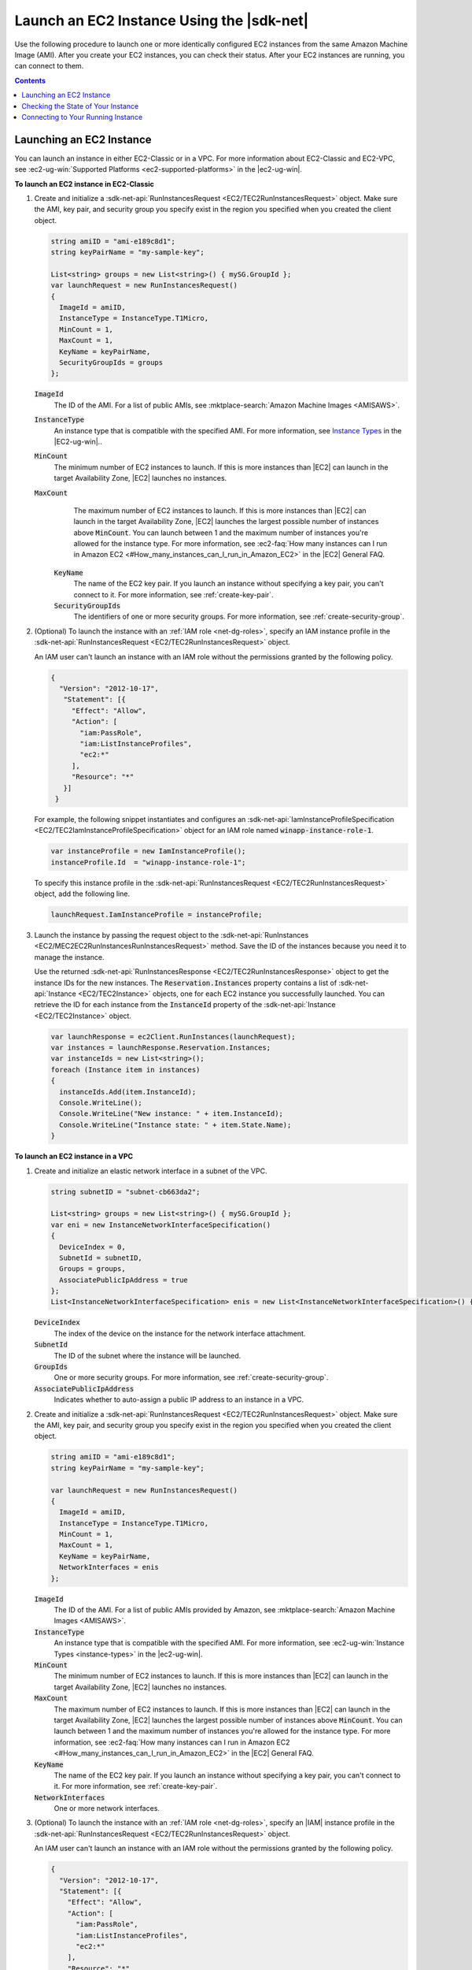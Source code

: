 .. Copyright 2010-2016 Amazon.com, Inc. or its affiliates. All Rights Reserved.

   This work is licensed under a Creative Commons Attribution-NonCommercial-ShareAlike 4.0
   International License (the "License"). You may not use this file except in compliance with the
   License. A copy of the License is located at http://creativecommons.org/licenses/by-nc-sa/4.0/.

   This file is distributed on an "AS IS" BASIS, WITHOUT WARRANTIES OR CONDITIONS OF ANY KIND,
   either express or implied. See the License for the specific language governing permissions and
   limitations under the License.

.. _run-instance:

##########################################
Launch an EC2 Instance Using the |sdk-net|
##########################################

Use the following procedure to launch one or more identically configured EC2 instances from the same
Amazon Machine Image (AMI). After you create your EC2 instances, you can check their status. After
your EC2 instances are running, you can connect to them.


.. contents:: **Contents**
    :local:
    :depth: 1

.. _launch-instance:

Launching an EC2 Instance
=========================

You can launch an instance in either EC2-Classic or in a VPC. For more information about EC2-Classic
and EC2-VPC, see :ec2-ug-win:`Supported Platforms <ec2-supported-platforms>` in the |ec2-ug-win|.

**To launch an EC2 instance in EC2-Classic**

1. Create and initialize a :sdk-net-api:`RunInstancesRequest <EC2/TEC2RunInstancesRequest>` object. 
   Make sure the AMI, key pair, and security group you specify exist in the region you specified when 
   you created the client object.

   .. code-block:: csharp

      string amiID = "ami-e189c8d1";
      string keyPairName = "my-sample-key";
      
      List<string> groups = new List<string>() { mySG.GroupId };
      var launchRequest = new RunInstancesRequest()
      {
        ImageId = amiID,
        InstanceType = InstanceType.T1Micro,
        MinCount = 1,
        MaxCount = 1,
        KeyName = keyPairName,
        SecurityGroupIds = groups
      };

   :code:`ImageId`
      The ID of the AMI. For a list of public AMIs, see 
      :mktplace-search:`Amazon Machine Images <AMISAWS>`.

   :code:`InstanceType`
      An instance type that is compatible with the specified AMI. For more information, see
      `Instance Types <instance-types.html>`_ in the |EC2-ug-win|..

   :code:`MinCount`
      The minimum number of EC2 instances to launch. If this is more instances than |EC2| can
      launch in the target Availability Zone, |EC2| launches no instances.

   :code:`MaxCount`
      The maximum number of EC2 instances to launch. If this is more instances than |EC2| can
      launch in the target Availability Zone, |EC2| launches the largest possible number of
      instances above :code:`MinCount`. You can launch between 1 and the maximum number of
      instances you're allowed for the instance type. For more information, see 
      :ec2-faq:`How many instances can I run in Amazon EC2 <#How_many_instances_can_I_run_in_Amazon_EC2>` 
      in the |EC2| General FAQ.

    :code:`KeyName`
      The name of the EC2 key pair. If you launch an instance without specifying a key pair, you
      can't connect to it. For more information, see :ref:`create-key-pair`.

    :code:`SecurityGroupIds`
      The identifiers of one or more security groups. For more information, see
      :ref:`create-security-group`.

2. (Optional) To launch the instance with an :ref:`IAM role <net-dg-roles>`, specify an IAM instance
   profile in the :sdk-net-api:`RunInstancesRequest <EC2/TEC2RunInstancesRequest>` object.

   An IAM user can't launch an instance with an IAM role without the permissions granted by the
   following policy.

   .. code-block:: json

      {
        "Version": "2012-10-17",
         "Statement": [{
           "Effect": "Allow",
           "Action": [
             "iam:PassRole",
             "iam:ListInstanceProfiles",
             "ec2:*"
           ],
           "Resource": "*"
         }]
       }

   For example, the following snippet instantiates and configures an
   :sdk-net-api:`IamInstanceProfileSpecification <EC2/TEC2IamInstanceProfileSpecification>` object 
   for an IAM role named :code:`winapp-instance-role-1`.

   .. code-block:: csharp

      var instanceProfile = new IamInstanceProfile();
      instanceProfile.Id  = "winapp-instance-role-1";

   To specify this instance profile in the :sdk-net-api:`RunInstancesRequest <EC2/TEC2RunInstancesRequest>`
   object, add the following line.

   .. code-block:: csharp

      launchRequest.IamInstanceProfile = instanceProfile;

3. Launch the instance by passing the request object to the 
   :sdk-net-api:`RunInstances <EC2/MEC2EC2RunInstancesRunInstancesRequest>` method. Save the 
   ID of the instances because you need it to manage the instance.

   Use the returned :sdk-net-api:`RunInstancesResponse <EC2/TEC2RunInstancesResponse>` object 
   to get the instance IDs for the new instances. The :code:`Reservation.Instances` property 
   contains a list of :sdk-net-api:`Instance <EC2/TEC2Instance>` objects, one for each EC2 
   instance you successfully launched. You can retrieve the ID for each instance from the 
   :code:`InstanceId` property of the :sdk-net-api:`Instance <EC2/TEC2Instance>` object.

   .. code-block:: csharp

      var launchResponse = ec2Client.RunInstances(launchRequest);
      var instances = launchResponse.Reservation.Instances;
      var instanceIds = new List<string>();
      foreach (Instance item in instances)
      {
        instanceIds.Add(item.InstanceId);
        Console.WriteLine();
        Console.WriteLine("New instance: " + item.InstanceId);
        Console.WriteLine("Instance state: " + item.State.Name);
      }

**To launch an EC2 instance in a VPC**

1. Create and initialize an elastic network interface in a subnet of the VPC.

   .. code-block:: csharp

      string subnetID = "subnet-cb663da2";
      
      List<string> groups = new List<string>() { mySG.GroupId };
      var eni = new InstanceNetworkInterfaceSpecification()
      {
        DeviceIndex = 0,
        SubnetId = subnetID,
        Groups = groups,
        AssociatePublicIpAddress = true
      };
      List<InstanceNetworkInterfaceSpecification> enis = new List<InstanceNetworkInterfaceSpecification>() {eni};

   :code:`DeviceIndex`
       The index of the device on the instance for the network interface attachment.
  
   :code:`SubnetId`
       The ID of the subnet where the instance will be launched.
  
   :code:`GroupIds`
       One or more security groups. For more information, see :ref:`create-security-group`.
  
   :code:`AssociatePublicIpAddress`
       Indicates whether to auto-assign a public IP address to an instance in a VPC.

2. Create and initialize a :sdk-net-api:`RunInstancesRequest <EC2/TEC2RunInstancesRequest>` 
   object. Make sure the AMI, key pair, and security group you specify exist in the region you 
   specified when you created the client object.

   .. code-block:: csharp

       string amiID = "ami-e189c8d1";
       string keyPairName = "my-sample-key";
       
       var launchRequest = new RunInstancesRequest()
       {
         ImageId = amiID,
         InstanceType = InstanceType.T1Micro,
         MinCount = 1,
         MaxCount = 1,
         KeyName = keyPairName,
         NetworkInterfaces = enis
       };

   :code:`ImageId`
       The ID of the AMI. For a list of public AMIs provided by Amazon, see 
       :mktplace-search:`Amazon Machine Images <AMISAWS>`.

   :code:`InstanceType`
       An instance type that is compatible with the specified AMI. For more information, see
       :ec2-ug-win:`Instance Types <instance-types>` in the |ec2-ug-win|.

   :code:`MinCount`
       The minimum number of EC2 instances to launch. If this is more instances than |EC2| can
       launch in the target Availability Zone, |EC2| launches no instances.

   :code:`MaxCount`
       The maximum number of EC2 instances to launch. If this is more instances than |EC2| can
       launch in the target Availability Zone, |EC2| launches the largest possible number of
       instances above :code:`MinCount`. You can launch between 1 and the maximum number of
       instances you're allowed for the instance type. For more information, see 
       :ec2-faq:`How many instances can I run in Amazon EC2 <#How_many_instances_can_I_run_in_Amazon_EC2>` 
       in the |EC2| General FAQ.

   :code:`KeyName`
       The name of the EC2 key pair. If you launch an instance without specifying a key pair, you
       can't connect to it. For more information, see :ref:`create-key-pair`.

   :code:`NetworkInterfaces`
       One or more network interfaces.

3. (Optional) To launch the instance with an :ref:`IAM role <net-dg-roles>`, specify an |IAM| instance
   profile in the :sdk-net-api:`RunInstancesRequest <EC2/TEC2RunInstancesRequest>` object.

   An IAM user can't launch an instance with an IAM role without the permissions granted by the
   following policy.

   .. code-block:: json

       {
         "Version": "2012-10-17",
         "Statement": [{
           "Effect": "Allow",
           "Action": [
             "iam:PassRole",
             "iam:ListInstanceProfiles",
             "ec2:*"
           ],
           "Resource": "*"
         }]
       }

   For example, the following snippet instantiates and configures an
   :sdk-net-api:`IamInstanceProfileSpecification <EC2/TEC2IamInstanceProfileSpecification>` object 
   for an IAM role named :code:`winapp-instance-role-1`.

   .. code-block:: csharp

      var instanceProfile = new IamInstanceProfileSpecification();
      instanceProfile.Name  = "winapp-instance-role-1";

   To specify this instance profile in the :sdk-net-api:`RunInstancesRequest <EC2/TEC2RunInstancesRequest>`
   object, add the following line.

   .. code-block:: csharp

      launchRequest.IamInstanceProfile = instanceProfile;

4. Launch the instances by passing the request object to the 
   :sdk-net-api:`RunInstances <EC2/MEC2EC2RunInstancesRunInstancesRequest>` method. Save the 
   IDs of the instances because you need them to manage the instances.

   Use the returned :sdk-net-api:`RunInstancesResponse <EC2/TEC2RunInstancesResponse>` object 
   to get a list of instance IDs for the new instances. The :code:`Reservation.Instances` property 
   contains a list of :sdk-net-api:`Instance <EC2/TEC2Instance>` objects, one for each EC2 
   instance you successfully launched. You can retrieve the ID for each instance from the 
   :code:`InstanceId` property of the :sdk-net-api:`Instance <EC2/TEC2Instance>` object'.

   .. code-block:: csharp

      RunInstancesResponse launchResponse = ec2Client.RunInstances(launchRequest);
      
      List<String> instanceIds = new List<string>();
      foreach (Instance instance in launchResponse.Reservation.Instances)
      {
        Console.WriteLine(instance.InstanceId);
        instanceIds.Add(instance.InstanceId);
      }


.. _check-instance-state:

Checking the State of Your Instance
===================================

Use the following procedure to get the current state of your instance. Initially, your instance is
in the :code:`pending` state. You can connect to your instance after it enters the :code:`running`
state.

**To check the state of your instance**

1. Create and configure a :sdk-net-api:`DescribeInstancesRequest <EC2/TEC2DescribeInstancesRequest>` 
   object and assign your instance's instance ID to the :code:`InstanceIds` property. You can also 
   use the :code:`Filter` property to limit the request to certain instances, such as instances with a
   particular user-specified tag.

   .. code-block:: csharp

      var instanceRequest = new DescribeInstancesRequest();
      instanceRequest.InstanceIds = new List<string>();
      instanceRequest.InstanceIds.Add(instanceId);

2. Call the :sdk-net-api:`DescribeInstances <EC2/MEC2EC2DescribeInstancesDescribeInstancesRequest>` 
   method, and pass it the request object from step 1. The method returns a 
   :sdk-net-api:`DescribeInstancesResponse<EC2/TEC2DescribeInstancesResponse.>` object that 
   contains information about the instance.

   .. code-block:: csharp

      var response = ec2Client.DescribeInstances(instanceRequest);

3. The :code:`DescribeInstancesResponse.Reservations` property contains a list of reservations. In this
   case, there is only one reservation. Each reservation contains a list of :code:`Instance`
   objects. Again, in this case, there is only one instance. You can get the instance's status from
   the :code:`State` property.

   .. code-block:: csharp

      Console.WriteLine(response.Reservations[0].Instances[0].State.Name);


.. _connect-to-instance:

Connecting to Your Running Instance
===================================

After an instance is running, you can remotely connect to it using the appropriate remote client.

For Linux instances, use an SSH client. You must ensure that the instance's SSH port (22) is open to
traffic. You will need the instance's public IP address or public DNS name and the private portion
of the key pair used to launch the instance. For more information, see 
:ec2-ug:`Connecting to Your Linux Instance <AccessingInstances>` in the |ec2-ug|.

For Windows instances, use an RDP client. You must ensure the instance's RDP port (3389) is open to
traffic. You will need the instance's public IP address or public DNS name and the administrator
password. The administrator password is obtained with the 
:sdk-net-api:`GetPasswordData <EC2/MEC2EC2GetPasswordDataGetPasswordDataRequest>` and
:sdk-net-api:`GetPasswordDataResult.GetDecryptedPassword <EC2/MEC2GetPasswordDataResponseGetDecryptedPasswordString>` 
methods, which require the private portion of the key pair used to launch the instance. For more 
information, see :ec2-ug:`Connecting to Your Windows Instance Using RDP <connecting_to_windows_instance>` 
in the |ec2-ug-win|. The following example demonstrates how to get the password for a Windows instance.

.. code-block:: csharp

    public static string GetWindowsPassword(
      AmazonEC2Client ec2Client, 
      string instanceId, 
      FileInfo privateKeyFile)
    {
      string password = "";
    
      var request = new GetPasswordDataRequest();
      request.InstanceId = instanceId;
    
      var response = ec2Client.GetPasswordData(request);
      if (null != response.PasswordData)
      {
        using (StreamReader sr = new StreamReader(privateKeyFile.FullName))
        {
          string privateKeyData = sr.ReadToEnd();
          password = response.GetDecryptedPassword(privateKeyData);
        }
      }
      else
      {
        Console.WriteLine("The password is not available. The password for " +
          "instance {0} is either not ready, or it is not a Windows instance.", 
          instanceId);
      }
    
      return password;
    }

When you no longer need your EC2 instance, see :ref:`terminate-instance`.



